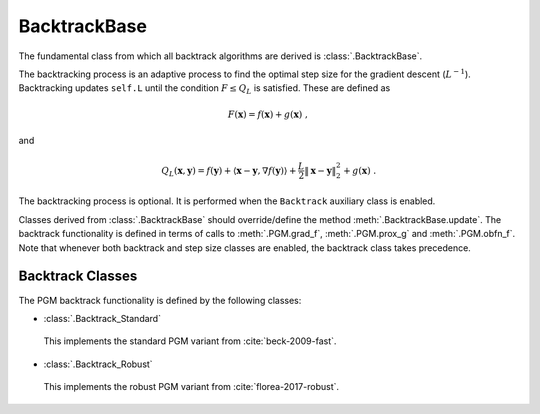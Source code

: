 BacktrackBase
=============

The fundamental class from which all backtrack algorithms are derived is
:class:`.BacktrackBase`.

The backtracking process is an adaptive process to find the optimal
step size for the gradient descent (:math:`L^{-1}`). Backtracking
updates ``self.L`` until the condition :math:`F \leq Q_L` is
satisfied. These are defined as

.. math::
   F(\mathbf{x}) = f(\mathbf{x}) + g(\mathbf{x}) \;,

and

.. math::
   Q_L(\mathbf{x},\mathbf{y}) = f(\mathbf{y}) + \langle \mathbf{x} -
   \mathbf{y}, \nabla f(\mathbf{y}) \rangle + \frac{L}{2} \left\|
   \mathbf{x} - \mathbf{y} \right\|_2^2 + g(\mathbf{x}) \;.

The backtracking process is optional. It is performed when the
``Backtrack`` auxiliary class is enabled.

Classes derived from :class:`.BacktrackBase` should override/define the
method :meth:`.BacktrackBase.update`. The backtrack functionality is defined
in terms of calls to :meth:`.PGM.grad_f`,
:meth:`.PGM.prox_g` and :meth:`.PGM.obfn_f`. Note that whenever both backtrack and step size classes are enabled, the backtrack class takes precedence.

.. _sec-backtrack-classes:


Backtrack Classes
-----------------

The PGM backtrack functionality is defined by the following classes:


* :class:`.Backtrack_Standard`

 This implements the standard PGM variant from :cite:`beck-2009-fast`.

* :class:`.Backtrack_Robust`

 This implements the robust PGM variant from :cite:`florea-2017-robust`.

